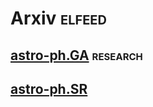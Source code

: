 * Arxiv                                                              :elfeed:
** [[http://export.arxiv.org/api/query?search_query=cat:astro-ph.GA&start=0&max_results=300&sortBy=submittedDate&sortOrder=descending][astro-ph.GA]] :research:
** [[http://export.arxiv.org/api/query?search_query=cat:astro-ph.SR&start=0&max_results=500&sortBy=submittedDate&sortOrder=descending][astro-ph.SR]]

# ** [[http://export.arxiv.org/api/query?search_query=cat:"astro-ph.CO"&start=0&max_results=300&sortBy=submittedDate&sortOrder=descending][astro-ph.CO]]
